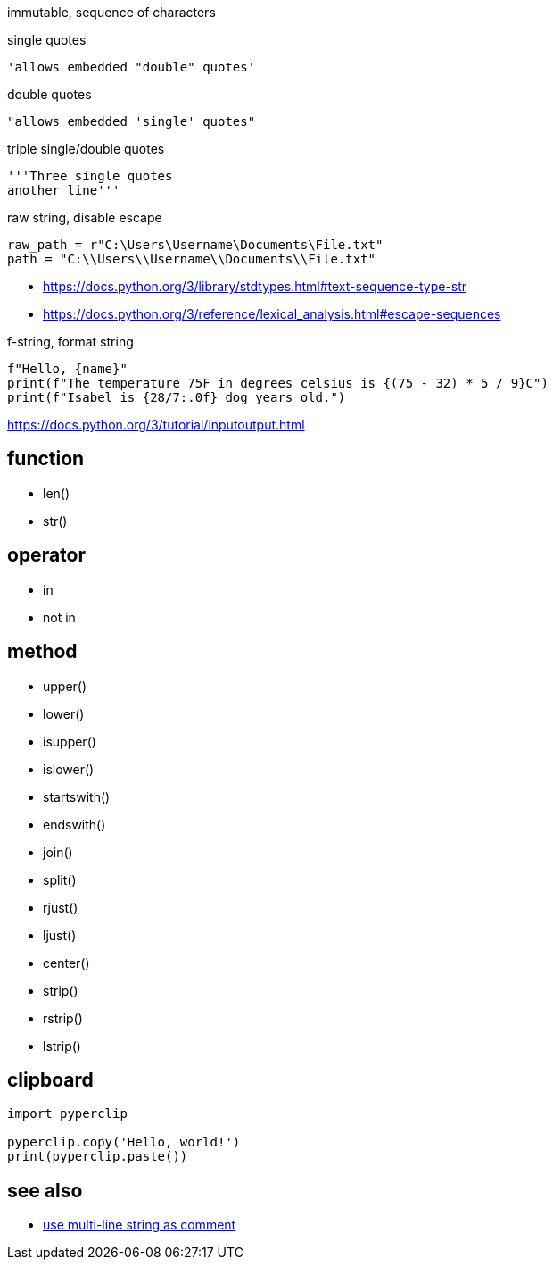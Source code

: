 
immutable, sequence of characters

single quotes
----
'allows embedded "double" quotes'
----

double quotes
----
"allows embedded 'single' quotes"
----

triple single/double quotes
----
'''Three single quotes
another line'''
----

raw string, disable escape
----
raw_path = r"C:\Users\Username\Documents\File.txt"
path = "C:\\Users\\Username\\Documents\\File.txt"
----

- https://docs.python.org/3/library/stdtypes.html#text-sequence-type-str
- https://docs.python.org/3/reference/lexical_analysis.html#escape-sequences


f-string, format string
----
f"Hello, {name}"
print(f"The temperature 75F in degrees celsius is {(75 - 32) * 5 / 9}C")
print(f"Isabel is {28/7:.0f} dog years old.")
----
https://docs.python.org/3/tutorial/inputoutput.html

== function
- len()
- str()

== operator
- in
- not in

== method
- upper()
- lower()
- isupper()
- islower()

- startswith()
- endswith()

- join()
- split()

- rjust()
- ljust()
- center()

- strip()
- rstrip()
- lstrip()

== clipboard
----
import pyperclip

pyperclip.copy('Hello, world!')
print(pyperclip.paste())
----

== see also
- xref:syntax:function.adoc#docstring[use multi-line string as comment]
